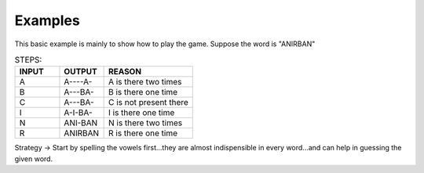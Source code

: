 Examples
=========

This basic example is mainly to show how to play the game.
Suppose the word is "ANIRBAN"

.. list-table:: STEPS:
   :widths: 25 25 50 
   :header-rows: 1

   * - INPUT
     - OUTPUT
     - REASON
   * - A
     - A----A-
     - A is there two times
   * - B
     - A---BA-
     - B is there one time
   * - C
     - A---BA-
     - C is not present there
   * - I
     - A-I-BA-
     - I is there one time
   * - N
     - ANI-BAN
     - N is there two times
   * - R
     - ANIRBAN
     - R is there one time

Strategy -> Start by spelling the vowels first...they are almost indispensible in every word...and can help in guessing the given word.
